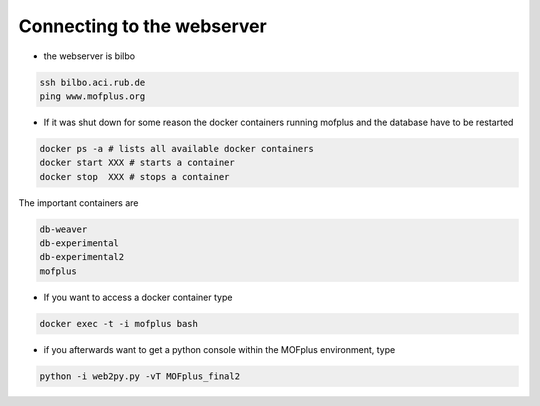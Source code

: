 Connecting to the webserver
###########################

* the webserver is bilbo

.. code-block:: bash

    ssh bilbo.aci.rub.de
    ping www.mofplus.org

* If it was shut down for some reason the docker containers running mofplus and the database have to be restarted

.. code-block:: bash

    docker ps -a # lists all available docker containers
    docker start XXX # starts a container
    docker stop  XXX # stops a container 
    
The important containers are

.. code-block:: bash

    db-weaver
    db-experimental
    db-experimental2
    mofplus

* If you want to access a docker container type

.. code-block:: bash

    docker exec -t -i mofplus bash

* if you afterwards want to get a python console within the MOFplus environment, type

.. code-block:: bash

    python -i web2py.py -vT MOFplus_final2

